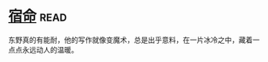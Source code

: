 * [[https://book.douban.com/subject/3615061/][宿命]]:read:
东野真的有能耐，他的写作就像变魔术，总是出乎意料，在一片冰冷之中，藏着一点点永远动人的温暖。
